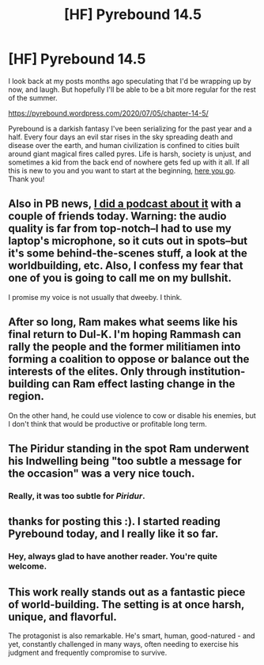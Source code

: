 #+TITLE: [HF] Pyrebound 14.5

* [HF] Pyrebound 14.5
:PROPERTIES:
:Author: RedSheepCole
:Score: 16
:DateUnix: 1593982726.0
:DateShort: 2020-Jul-06
:END:
I look back at my posts months ago speculating that I'd be wrapping up by now, and laugh. But hopefully I'll be able to be a bit more regular for the rest of the summer.

[[https://pyrebound.wordpress.com/2020/07/05/chapter-14-5/]]

Pyrebound is a darkish fantasy I've been serializing for the past year and a half. Every four days an evil star rises in the sky spreading death and disease over the earth, and human civilization is confined to cities built around giant magical fires called pyres. Life is harsh, society is unjust, and sometimes a kid from the back end of nowhere gets fed up with it all. If all this is new to you and you want to start at the beginning, [[https://pyrebound.wordpress.com/2019/01/17/one-a-child-of-the-hearth/][here you go]]. Thank you!


** Also in PB news, [[https://youtu.be/Na3hne7YsKg][I did a podcast about it]] with a couple of friends today. Warning: the audio quality is far from top-notch--I had to use my laptop's microphone, so it cuts out in spots--but it's some behind-the-scenes stuff, a look at the worldbuilding, etc. Also, I confess my fear that one of you is going to call me on my bullshit.

I promise my voice is not usually that dweeby. I think.
:PROPERTIES:
:Author: RedSheepCole
:Score: 3
:DateUnix: 1594003855.0
:DateShort: 2020-Jul-06
:END:


** After so long, Ram makes what seems like his final return to Dul-K. I'm hoping Rammash can rally the people and the former militiamen into forming a coalition to oppose or balance out the interests of the elites. Only through institution-building can Ram effect lasting change in the region.

On the other hand, he could use violence to cow or disable his enemies, but I don't think that would be productive or profitable long term.
:PROPERTIES:
:Author: Dent7777
:Score: 3
:DateUnix: 1594039165.0
:DateShort: 2020-Jul-06
:END:


** The Piridur standing in the spot Ram underwent his Indwelling being "too subtle a message for the occasion" was a very nice touch.
:PROPERTIES:
:Author: NoYouTryAnother
:Score: 3
:DateUnix: 1594064319.0
:DateShort: 2020-Jul-07
:END:

*** Really, it was too subtle for /Piridur/.
:PROPERTIES:
:Author: RedSheepCole
:Score: 2
:DateUnix: 1594064406.0
:DateShort: 2020-Jul-07
:END:


** thanks for posting this :). I started reading Pyrebound today, and I really like it so far.
:PROPERTIES:
:Author: ashinator92
:Score: 3
:DateUnix: 1594085098.0
:DateShort: 2020-Jul-07
:END:

*** Hey, always glad to have another reader. You're quite welcome.
:PROPERTIES:
:Author: RedSheepCole
:Score: 2
:DateUnix: 1594088586.0
:DateShort: 2020-Jul-07
:END:


** This work really stands out as a fantastic piece of world-building. The setting is at once harsh, unique, and flavorful.

The protagonist is also remarkable. He's smart, human, good-natured - and yet, constantly challenged in many ways, often needing to exercise his judgment and frequently compromise to survive.
:PROPERTIES:
:Author: Brell4Evar
:Score: 3
:DateUnix: 1594238974.0
:DateShort: 2020-Jul-09
:END:

